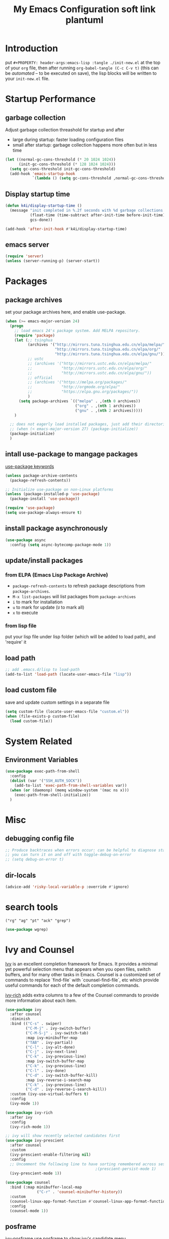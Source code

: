 #+TITLE: My Emacs Configuration
#+PROPERTY: header-args:emacs-lisp :tangle ./init.el
#+STARTUP: overview

* Introduction

  put ~#+PROPERTY: header-args:emacs-lisp :tangle ./init-new.el~ at the top of your ~org~ file, then after running ~org-babel-tangle (C-c C-v t)~ (this can be [[*Tangle Config Files][automated]] -- to be executed on save), the lisp blocks will be written to your ~init-new.el~ file.

* Startup Performance

** garbage collection

Adjust garbage collection threashold for startup and after
- large during startup: faster loading configuration files
- small after startup: garbage collection happens more often but in less time

#+begin_src emacs-lisp
  (let ((normal-gc-cons-threshold (* 20 1024 1024))
        (init-gc-cons-threshold (* 128 1024 1024)))
    (setq gc-cons-threshold init-gc-cons-threshold)
    (add-hook 'emacs-startup-hook
              `(lambda () (setq gc-cons-threshold ,normal-gc-cons-threshold))))
#+end_src

** Display startup time

#+begin_src emacs-lisp
  (defun k4i/display-startup-time ()
    (message "init completed in %.2f seconds with %d garbage collections."
             (float-time (time-subtract after-init-time before-init-time))
             gcs-done))

  (add-hook 'after-init-hook #'k4i/display-startup-time)
#+end_src

** emacs server

#+begin_src emacs-lisp
  (require 'server)
  (unless (server-running-p) (server-start))
#+end_src

* Packages

** package archives

set your package archives here, and enable use-package.

#+begin_src emacs-lisp
  (when (>= emacs-major-version 24)
    (progn
      ;; load emacs 24's package system. Add MELPA repository.
      (require 'package)
      (let (;; tsinghua
            (archives '("http://mirrors.tuna.tsinghua.edu.cn/elpa/melpa/"
                        "http://mirrors.tuna.tsinghua.edu.cn/elpa/org/"
                        "http://mirrors.tuna.tsinghua.edu.cn/elpa/gnu/"))
            ;; ustc
            ;; (archives '("http://mirrors.ustc.edu.cn/elpa/melpa/"
            ;;             "http://mirrors.ustc.edu.cn/elpa/org/"
            ;;             "http://mirrors.ustc.edu.cn/elpa/gnu/"))
            ;; official
            ;; (archives '("https://melpa.org/packages/"
            ;;             "http://orgmode.org/elpa/"
            ;;             "https://elpa.gnu.org/packages/"))
            )
        (setq package-archives `(("melpa" . ,(nth 0 archives))
                                 ("org" . ,(nth 1 archives))
                                 ("gnu" . ,(nth 2 archives)))))
      )

    ;; does not eagerly load installed packages, just add their directories to `load-path` and evaluate their `autoloads`
    ;; (when (< emacs-major-version 27) (package-initialize))
    (package-initialize)
    )
#+end_src

** intall use-package to mangage packages

[[https://jwiegley.github.io/use-package/keywords/][use-package keywords]]

#+begin_src emacs-lisp
  (unless package-archive-contents
    (package-refresh-contents))

  ;; Initialize use-package on non-Linux platforms
  (unless (package-installed-p 'use-package)
    (package-install 'use-package))

  (require 'use-package)
  (setq use-package-always-ensure t)
#+end_src

** install package asynchronously

#+begin_src emacs-lisp
  (use-package async
    :config (setq async-bytecomp-package-mode 1))
#+end_src

** update/install packages

*** from ELPA (Emacs Lisp Package Archive)

- =package-refresh-contents= to refresh package descriptions from =package-archives=.
- =M-x list-packages= will list packages from =package-archives=
- =i= to mark for installation
- =u= to mark for update (=U= to mark all)
- =x= to execute

*** from lisp file

put your lisp file under lisp folder (which will be added to load path), and 'require' it

** load path

#+begin_src emacs-lisp
  ;; add .emacs.d/lisp to load-path
  (add-to-list 'load-path (locate-user-emacs-file "lisp"))
#+end_src

** load custom file

save and update custom settings in a separate file

#+begin_src emacs-lisp
  (setq custom-file (locate-user-emacs-file "custom.el"))
  (when (file-exists-p custom-file)
    (load custom-file))
#+end_src

* System Related

** Environment Variables

#+begin_src emacs-lisp
  (use-package exec-path-from-shell
    :config
    (dolist (var '("SSH_AUTH_SOCK"))
      (add-to-list 'exec-path-from-shell-variables var))
    (when (or (daemonp) (memq window-system '(mac ns x)))
      (exec-path-from-shell-initialize))
    )
#+end_src

* Misc

** debugging config file

#+begin_src emacs-lisp
  ;; Produce backtraces when errors occur: can be helpful to diagnose startup issues
  ;; you can turn it on and off with toggle-debug-on-error
  ;; (setq debug-on-error t)
#+end_src

** dir-locals

#+begin_src emacs-lisp
  (advice-add 'risky-local-variable-p :override #'ignore)
#+end_src

* search tools

=("rg" "ag" "pt" "ack" "grep")=

#+begin_src emacs-lisp
  (use-package wgrep)
#+end_src

* Ivy and Counsel

[[https://oremacs.com/swiper/][Ivy]] is an excellent completion framework for Emacs.  It provides a minimal yet powerful selection menu that appears when you open files, switch buffers, and for many other tasks in Emacs.  Counsel is a customized set of commands to replace `find-file` with `counsel-find-file`, etc which provide useful commands for each of the default completion commands.

[[https://github.com/Yevgnen/ivy-rich][ivy-rich]] adds extra columns to a few of the Counsel commands to provide more information about each item.

#+begin_src emacs-lisp
  (use-package ivy
    :after counsel
    :diminish
    :bind (("C-s" . swiper)
           ("C-M-j" . ivy-switch-buffer)
           ("C-M-S-j" . ivy-switch-tab)
           :map ivy-minibuffer-map
           ("TAB" . ivy-partial)
           ("C-l" . ivy-alt-done)
           ("C-j" . ivy-next-line)
           ("C-k" . ivy-previous-line)
           :map ivy-switch-buffer-map
           ("C-k" . ivy-previous-line)
           ("C-l" . ivy-done)
           ("C-d" . ivy-switch-buffer-kill)
           :map ivy-reverse-i-search-map
           ("C-k" . ivy-previous-line)
           ("C-d" . ivy-reverse-i-search-kill))
    :custom (ivy-use-virtual-buffers t)
    :config
    (ivy-mode 1))

  (use-package ivy-rich
    :after ivy
    :config
    (ivy-rich-mode 1))

  ;; ivy will show recently selected candidates first
  (use-package ivy-prescient
    :after counsel
    :custom
    (ivy-prescient-enable-filtering nil)
    :config
    ;; Uncomment the following line to have sorting remembered across sessions!
                                          ;(prescient-persist-mode 1)
    (ivy-prescient-mode 1))

  (use-package counsel
    :bind (:map minibuffer-local-map
                ("C-r" . 'counsel-minibuffer-history))
    :custom
    (counsel-linux-app-format-function #'counsel-linux-app-format-function-name-only)
    :config
    (counsel-mode 1))
#+end_src

** posframe

ivy-posframe use posframe to show ivy's candidate menu

#+begin_src emacs-lisp
  (use-package ivy-posframe
    :demand t
    :after ivy
    :custom
    (ivy-posframe-display-functions-alist '(
                                            (swiper . ivy-display-function-fallback)
                                            (t . ivy-posframe-display-at-frame-center)
                                            ))
    :config
    (ivy-posframe-mode))
#+end_src

* UI

** Basic

#+BEGIN_SRC emacs-lisp
  ;; adjust font size for your system
  (defvar k4i/default-font-size 160)
  (defvar k4i/default-variable-font-size 160)

  (setq inhibit-startup-message t)

  (scroll-bar-mode -1) ; Disable visible scrollbar
  (tool-bar-mode -1) ; Disable the toolbar
  (tooltip-mode -1) ; Disable tooltips
  (set-fringe-mode 8) ; Give some breathing room
  (menu-bar-mode -1) ; Disable the menu bar
  ;; Set up the visible bell
  (setq visible-bell t)
  (set-frame-parameter (selected-frame) 'fullscreen 'maximized)
  (add-to-list 'default-frame-alist '(fullscreen . maximized))

  (setq display-line-numbers-type 'relative)
  (global-display-line-numbers-mode t)
  (column-number-mode) ; show column number
  ;; Disable line numbers for some modes
  (dolist (mode '(org-mode-hook
                  term-mode-hook
                  vterm-mode-hook
                  shell-mode-hook
                  eshell-mode-hook
                  treemacs-mode-hook))
      (add-hook mode (lambda () (display-line-numbers-mode 0))))
#+END_SRC

#+begin_src emacs-lisp
  (use-package autorevert
    :hook
    ;; reverts any buffer associated with a file when the file changes on disk
    (after-init-hook . global-auto-revert-mode)
    :custom
    (global-auto-revert-non-file-buffers t)
    (auto-revert-verbose t)
    :diminish)

  (setq initial-scratch-message
        ";; Hello Hackers! Welcom to emacs!\n\n(setq debug-on-error t)\n\n;; proxys\n(proxy-socks-toggle)\n(proxy-http-toggle)\n\n(package-refresh-contents)")

  ;; default values
  (setq-default
   help-window-select t
   show-trailing-whitespace t
   buffers-menu-max-size 60
   ;; searches are case insensitive
   case-fold-search t
   ;; toggle column number in the mode line
   column-number-mode t
   ediff-split-window-function 'split-window-horizontally
   ediff-window-setup-function 'ediff-setup-windows-plain
   ;; indent use tabs or spaces
   indent-tabs-mode nil
   create-lockfiles nil
   auto-save-default nil
   make-backup-files nil
   mouse-yank-at-point t
   save-interprogram-paste-before-kill t
   scroll-preserve-screen-position 'always
   set-mark-command-repeat-pop t
   tooltip-delay 1.0
   truncate-lines nil
   truncate-partial-width-windows nil)
#+end_src

** dashboard

#+begin_src emacs-lisp
  (use-package dashboard
    :after all-the-icons
    :config
    (dashboard-setup-startup-hook)
    (setq dashboard-center-content t)
    (setq dashboard-vertically-center-content t)
    (setq dashboard-navigation-cycle t)
    (setq dashboard-heading-shorcut-format " [%s]")
    (setq dashboard-icon-type 'all-the-icons)  ; use `all-the-icons' package
    ;(setq initial-buffer-choice (lambda () (get-buffer-create dashboard-buffer-name)))
    (setq initial-buffer-choice (lambda () (dashboard-refresh-buffer)))
    )
#+end_src

** Cursor

*** beacon

#+begin_src emacs-lisp
  (use-package beacon
    :custom
    (beacon-lighter "")
    (beacon-size 30)
    :config
    (beacon-mode 1))
#+end_src

*** cursor style

don't know how to set cursor as xcursor.

#+begin_src emacs-lisp
  ;; (setq x-pointer-shape x-pointer-top-left-arrow)
  (setq x-pointer-shape x-pointer-pencil)
  ;; (setq x-pointer-sizing 240)
  ;; (setq x-sensitive-text-pointer-shape x-pointer-X-cursor)
  ;; (set-mouse-color "green")
#+end_src

*** mouse avoidance

[[https://www.emacswiki.org/emacs/MouseAvoidance][MouseAvoidance]] moves your mouse pointer out of your way, or the mouse may hover on your code.

#+begin_src emacs-lisp
  (mouse-avoidance-mode 'banish)
#+end_src

** whitespaces

*** remove extra whitespace

#+begin_src emacs-lisp
  (defun k4i/show-trailing-whitespace ()
    "Enable display of trailing whitespace in this buffer."
    (setq-local show-trailing-whitespace t))

  (dolist (hook '(prog-mode-hook text-mode-hook conf-mode-hook))
    (add-hook hook 'k4i/show-trailing-whitespace))

  (add-hook 'before-save-hook
            'delete-trailing-whitespace)

  ;; M-SPC
  (global-set-key [remap just-one-space] 'cycle-spacing)
#+end_src

*** whitespace style

set whitespace display style with =whitespace= package

#+begin_src emacs-lisp
  (use-package whitespace
    :hook
    (prog-mode . whitespace-mode)
    :config
    (setq whitespace-style (quote (face spaces tabs newline space-mark tab-mark newline-mark)))
    (let ((foreground-color "gray80"))
      (set-face-attribute 'whitespace-space nil :background nil :foreground foreground-color)
      (set-face-attribute 'whitespace-tab nil :background nil :foreground foreground-color)
      (set-face-attribute 'whitespace-newline nil :background nil :foreground foreground-color)
      )
    (setq whitespace-display-mappings
          ;; all numbers are Unicode codepoint in decimal. try (insert-char 8617) to see it
          '((space-mark 32 [183] [46]) ; 32 SPACE, 183 MIDDLE DOT 「·」, 46 FULL STOP 「.」
            (newline-mark 10 [8617 10]) ; 10 LINE FEED↩
            (tab-mark 9 [9655 9] [92 9]) ; 9 TAB, 9655 WHITE RIGHT-POINTING TRIANGLE 「▷」
            ))
    )
#+end_src

*** smart indent

#+begin_src emacs-lisp
  (use-package electric
    :hook
    ;; smart indent based on the major mode
    (after-init-hook . electric-indent-mode))
#+end_src

** Font

*** text

   #+BEGIN_SRC emacs-lisp
     (set-face-attribute 'default nil :font "DejaVu Sans Mono" :height k4i/default-font-size)

     ;; set the fixed pitch face
     (set-face-attribute 'fixed-pitch nil :font "DejaVu Sans Mono" :height 1.0)

     ;; Set the variable pitch face
     (set-face-attribute 'variable-pitch nil :font "Cantarell" :height 1.0 :weight 'regular)
   #+END_SRC

*** icons

#+begin_src emacs-lisp
  (use-package all-the-icons)
#+end_src

*** emojis

** Parens

*** Colored parens

[[https://github.com/Fanael/rainbow-delimiters][rainbow-delimiters]] is useful in programming modes because it colorizes nested parentheses and brackets according to their nesting depth.  This makes it a lot easier to visually match parentheses in Emacs Lisp code without having to count them yourself.

#+begin_src emacs-lisp
  (use-package rainbow-delimiters
    :hook
    (prog-mode . rainbow-delimiters-mode))
#+end_src

show-paren-mode

#+begin_src emacs-lisp
  (add-hook 'after-init-hook 'show-paren-mode)
#+end_src

*** auto insert right paren

#+begin_src emacs-lisp
  (use-package elec-pair
    :hook
    (after-init . electric-pair-mode))
#+end_src

** colored hex

#+begin_src emacs-lisp
  (use-package rainbow-mode
    :hook
    (css-mode . rainbow-mode)
    :delight)
#+end_src

** Theme

*** doom themes

run =M-x counsel-load-theme= to choose between them easily.

#+begin_src emacs-lisp
  (use-package doom-themes
    :config
    (load-theme 'doom-gruvbox-light t)
    (doom-themes-visual-bell-config)
    (doom-themes-org-config))
#+end_src

*** Better Mode line

check out the [[https://github.com/seagle0128/doom-modeline#customize][configuration options]] for more things you can enable or disable.

*NOTE:* The first time you load your configuration on a new machine, you'll need to run =M-x all-the-icons-install-fonts= so that mode line icons display correctly.

#+begin_src emacs-lisp
  (use-package doom-modeline
    :custom
    (doom-modeline-height 15)
    :hook
    (after-init . doom-modeline-mode))
#+end_src

** Command Log Mode

[[https://github.com/lewang/command-log-mode][command-log-mode]] is useful for displaying a panel showing each key binding you use in a panel on the right side of the frame.  Great for live streams and screencasts!

#+begin_src emacs-lisp
  (use-package command-log-mode
    :commands command-log-mode)
#+end_src

* Input Method

#+begin_src emacs-lisp
  (use-package pyim-basedict)

  (use-package pyim
    :after pyim-basedict
    :custom
    (pyim-page-length 9)
    :config
    (pyim-basedict-enable)
    (setq default-input-method "pyim")
    ;; use v to toggle previous punctuation
    (setq-default pyim-punctuation-translate-p '(no yes auto)))
#+end_src

* Spell Check

Flyspell enables on-the-fly spell checking in Emacs by the means of a minor mode.

install hunspell, aspell or ispell.

personal dictionary stored at =~/.hunspell_en_US=.

#+begin_src shell
  sudo pacman -Sy hunspell hunspell-en_us
#+end_src

#+begin_src emacs-lisp
  (defun k4i/save-word-to-dict ()
    (interactive)
    (let ((current-location (point))
          (word (flyspell-get-word)))
      (when (and (consp word) (yes-or-no-p (format "save word %S?" (car word))))
        (flyspell-do-correct 'save nil (car word) current-location (cadr word) (caddr word) current-location)
        (message "saved %S to dict" (car word))
        )
      )
    )

  (defun flyspell-on-for-buffer-type ()
    "Enable Flyspell appropriately for the major mode of the current buffer.  Uses `flyspell-prog-mode' for modes derived from `prog-mode', so only strings and comments get checked.  All other buffers get `flyspell-mode' to check all text.  If flyspell is already enabled, does nothing."
    (interactive)
    (if (not (symbol-value flyspell-mode)) ; if not already on
        (progn
          (if (derived-mode-p 'prog-mode)
              (progn
                (message "Flyspell on (code)")
                (flyspell-prog-mode))
            ;; else
            (progn
              (message "Flyspell on (text)")
              (flyspell-mode 1)))
          ;; I tried putting (flyspell-buffer) here but it didn't seem to work
          )))

  (defun flyspell-toggle ()
    "Turn Flyspell on if it is off, or off if it is on.  When turning on, it uses `flyspell-on-for-buffer-type' so code-vs-text is handled appropriately."
    (interactive)
    (if (symbol-value flyspell-mode)
        (progn ; flyspell is on, turn it off
          (message "Flyspell off")
          (flyspell-mode -1))
      ;; else - flyspell is off, turn it on
      (flyspell-on-for-buffer-type)))

  (use-package flyspell
    :custom
    (flyspell-issue-message-flag nil)
    :bind
    ("C-M-S-i" . k4i/save-word-to-dict)
    :hook
    ((find-file . flyspell-on-for-buffer-type)
    (after-change-major-mode . flyspell-on-for-buffer-type)))
#+end_src

* Keep Folders Clean

We use the [[https://github.com/emacscollective/no-littering/blob/master/no-littering.el][no-littering]] package to keep folders where we edit files and the Emacs configuration folder clean!  It knows about a wide variety of variables for built in Emacs features as well as those from community packages so it can be much easier than finding and setting these variables yourself.

#+begin_src emacs-lisp
  ;; NOTE: If you want to move everything out of the ~/.emacs.d folder
  ;; reliably, set `user-emacs-directory` before loading no-littering!
  ;(setq user-emacs-directory "~/.cache/emacs")

  (use-package no-littering)

  ;; no-littering doesn't set this by default so we must place
  ;; auto save files in the same path as it uses for sessions
  (setq auto-save-file-name-transforms
        `((".*" ,(no-littering-expand-var-file-name "auto-save/") t)))
#+end_src

* Keybinding

** define-key & global-set-key

#+begin_src emacs-lisp
  (global-set-key (kbd "C-x C-b") 'ibuffer)
#+end_src

** evil mode
This configuration uses [[https://evil.readthedocs.io/en/latest/index.html][evil-mode]] for a Vi-like modal editing experience.  [[https://github.com/noctuid/general.el][general.el]] is used for easy keybinding configuration that integrates well with which-key.  [[https://github.com/emacs-evil/evil-collection][evil-collection]] is used to automatically configure various Emacs modes with Vi-like keybindings for evil-mode.

#+begin_src emacs-lisp
  ;; Make ESC quit prompts
  (global-set-key (kbd "<escape>") 'keyboard-escape-quit)

  (use-package undo-fu)
  (use-package evil
    :init
    ;; set these variables before evil-mode is loaded
    (setq evil-want-integration t)
    (setq evil-want-keybinding nil)
    (setq evil-want-C-u-scroll t)
    (setq evil-want-C-u-delete t)
    (setq evil-want-C-i-jump t)
    (setq evil-undo-system 'undo-fu)
    :config
    (evil-mode 1)
    (define-key evil-insert-state-map (kbd "C-g") 'evil-normal-state)
    (define-key evil-insert-state-map (kbd "C-h") 'evil-delete-backward-char-and-join)

    ;; Use visual line motions even outside of visual-line-mode buffers
    (evil-global-set-key 'motion "j" 'evil-next-visual-line)
    (evil-global-set-key 'motion "k" 'evil-previous-visual-line)

    (evil-set-initial-state 'messages-buffer-mode 'normal)
    (evil-set-initial-state 'dashboard-mode 'normal))

  (use-package evil-collection
    :after evil
    :config
    (evil-collection-init))
#+end_src

** general

*** leader

#+begin_src emacs-lisp
  (use-package general
    :after evil
    :config
    (general-create-definer my-space-leader
      :keymaps '(normal visual)
      :prefix "SPC")

    (my-space-leader
      "d" '((lambda () (interactive) (dired default-directory)) :which-key "dired default dir")
      "f"  '(:ignore t :which-key "file")
      "fb"  '((lambda () (interactive) (find-file (expand-file-name "~/git-repo/blog/blog-src/content-org/all-posts.en.org"))) :which-key "blogs")
      "fd" '(:ignore t :which-key "dotfiles")
      "fde" '((lambda () (interactive) (find-file (expand-file-name "~/.dotfiles/.emacs.d/README.org"))) :which-key "emacs")
      "fdw" '((lambda () (interactive) (find-file (expand-file-name "~/.dotfiles/.config/i3/config"))) :which-key "window manager")
      "k" 'kill-this-buffer
      "o"  '(:ignore t :which-key "org")
      "oa" 'org-agenda
      "oc" 'org-capture
      "r" 'resize-window
      "t"  '(:ignore t :which-key "toggles")
      "tt" '(counsel-load-theme :which-key "choose theme")
      "tf" 'treemacs
      "ts" 'flyspell-toggle
      "'" 'vterm-toggle-cd
      "=" 'format-all-buffer)

    (general-create-definer my-comma-leader
      :keymaps '(normal visual)
      :prefix ",")

    (my-comma-leader
      "k"  'kill-this-buffer))
#+end_src

*** major leader

use =,= as major mode leader key

** Which Key

[[https://github.com/justbur/emacs-which-key][which-key]] is a useful UI panel that appears when you start pressing any key binding in Emacs to offer you all possible completions for the prefix.  For example, if you press =C-c= (hold control and press the letter =c=), a panel will appear at the bottom of the frame displaying all of the bindings under that prefix and which command they run.  This is very useful for learning the possible key bindings in the mode of your current buffer.

#+begin_src emacs-lisp
  (use-package which-key
    :init
    (which-key-mode)
    :diminish which-key-mode
    :custom
    (which-key-idle-delay 0.3)
    :diminish which-key-mode)
#+end_src

** Helpful Help Commands

[[https://github.com/Wilfred/helpful][Helpful]] adds a lot of very helpful (get it?) information to Emacs' =describe-= command buffers.  For example, if you use =describe-function=, you will not only get the documentation about the function, you will also see the source code of the function and where it gets used in other places in the Emacs configuration.  It is very useful for figuring out how things work in Emacs.

#+begin_src emacs-lisp
  (use-package helpful
    :commands (helpful-callable helpful-variable helpful-command helpful-key)
    :custom
    (counsel-describe-function-function #'helpful-callable)
    (counsel-describe-variable-function #'helpful-variable)
    :bind
    ([remap describe-function] . counsel-describe-function)
    ([remap describe-command] . helpful-command)
    ([remap describe-variable] . counsel-describe-variable)
    ([remap describe-key] . helpful-key)
    :config
    ;; (add-to-list 'display-buffer-alist
    ;;              `("\\*help"
    ;;                (display-buffer-reuse-window display-buffer-in-side-window)
    ;;                (reusable-frames . visible)
    ;;                (side . right)
    ;;                (window-width . 0.3)
                   ;; ))
    )
#+end_src

** window

this is from [[https://www.emacswiki.org/emacs/WindowResize][emacswiki: WindowResize]]

#+begin_src emacs-lisp
  (defvar enlarge-window-height-char ?k)
  (defvar shrink-window-height-char ?j)
  (defvar enlarge-window-width-char ?l)
  (defvar shrink-window-width-char ?h)
  (defun resize-window (&optional arg)
     "Interactively resize the selected window.
  Repeatedly prompt whether to enlarge or shrink the window until the
  response is neither `enlarge-window-char' or `shrink-window-char'.
  When called with a prefix arg, resize the window by ARG lines."
     (interactive "p")
     ;; by default arg is 1, too slow to resize
     (setq arg 3)
     (let ((prompt (format "Enlarge/Shrink window (%c/%c/%c/%c)? "
                           enlarge-window-height-char shrink-window-height-char
                           enlarge-window-width-char shrink-window-width-char))
          response)
       (while (progn
               (setq response (read-event prompt))
               (cond ((equal response enlarge-window-height-char)
                      (enlarge-window arg)
                      t)
                     ((equal response shrink-window-height-char)
                      (enlarge-window (- arg))
                      t)
                     ((equal response enlarge-window-width-char)
                      (enlarge-window-horizontally arg)
                      t)
                     ((equal response shrink-window-width-char)
                      (enlarge-window-horizontally (- arg))
                      t)
                     (t nil))))
       (push response unread-command-events)))
#+end_src

* Tabs

** centaur-tabs

#+begin_src emacs-lisp
  (use-package centaur-tabs
    :hook emacs-startup
    :custom
    (centaur-tabs-background-color "#f2e5bc")
    (centaur-tabs-style "chamfer")
    (centaur-tabs-height 32)
    (centaur-tabs-height 32)
    (centaur-tabs-set-icons t)
    (centaur-tabs-set-modified-marker t)
    (centaur-tabs-show-navigation-buttons t)
    ;; (centaur-tabs-set-bar 'under)
    (x-underline-at-descent-line t)
    :config
    (centaur-tabs-headline-match)
    ;; (setq centaur-tabs-gray-out-icons 'buffer)
    ;; (centaur-tabs-enable-buffer-reordering)
    ;; (setq centaur-tabs-adjust-buffer-order t)
    (setq uniquify-separator "/")
    (setq uniquify-buffer-name-style 'forward)
    (defun centaur-tabs-buffer-groups ()
      "`centaur-tabs-buffer-groups' control buffers' group rules.

   Group centaur-tabs with mode if buffer is derived from `eshell-mode' `emacs-lisp-mode' `dired-mode' `org-mode' `magit-mode'.
   All buffer name start with * will group to \"Emacs\".
   Other buffer group by `centaur-tabs-get-group-name' with project name."
      (list
       (cond
        ;; ((not (eq (file-remote-p (buffer-file-name)) nil))
        ;; "Remote")
        ((derived-mode-p 'eshell-mode 'term-mode 'shell-mode 'vterm-mode)
       "Term")
        ((or (string-equal "*" (substring (buffer-name) 0 1))
             (memq major-mode '(magit-process-mode
                                magit-status-mode
                                magit-diff-mode
                                magit-log-mode
                                magit-file-mode
                                magit-blob-mode
                                magit-blame-mode
                                )))
         "Emacs")
        ((derived-mode-p 'prog-mode)
         "Editing")
        ((derived-mode-p 'dired-mode)
         "Dired")
        ((memq major-mode '(helpful-mode
                            help-mode))
         "Help")
        ((memq major-mode '(org-mode
                              org-agenda-clockreport-mode
                              org-src-mode
                              org-agenda-mode
                              org-beamer-mode
                              org-indent-mode
                              org-bullets-mode
                              org-cdlatex-mode
                              org-agenda-log-mode
                              diary-mode))
           "OrgMode")
        (t
         (centaur-tabs-get-group-name (current-buffer))))))
    :hook
    (dashboard-mode . centaur-tabs-local-mode)
    (term-mode . centaur-tabs-local-mode)
    (calendar-mode . centaur-tabs-local-mode)
    (org-agenda-mode . centaur-tabs-local-mode)
    (helpful-mode . centaur-tabs-local-mode)
    :bind
    ("C-<prior>" . centaur-tabs-backward)
    ("C-<next>" . centaur-tabs-forward)
    ("C-c t s" . centaur-tabs-counsel-switch-group)
    ("C-c t p" . centaur-tabs-group-by-projectile-project)
    ("C-c t g" . centaur-tabs-group-buffer-groups)
    (:map evil-normal-state-map
          ("g t" . centaur-tabs-forward)
          ("g T" . centaur-tabs-backward)))
#+end_src

** use ivy to switch tabs

#+begin_src emacs-lisp
  (defun ivy-switch-tab ()
    (interactive)
    (let ((buffer (ivy-read "Switch to tab: "
                            (mapcar
                             (lambda (b)
                               (buffer-name (car b)))
                             (centaur-tabs-tabs (centaur-tabs-current-tabset))
                             ;; centaur-tabs--buffers
                             ))))
      (switch-to-buffer buffer)))
#+end_src

* Windows

** buffer positioning

#+begin_src emacs-lisp
  (defvar k4i/align-right-modes '(inferior-python-mode
                                  slime-repl-mode
                                  compilation-mode
                                  helpful-mode
                                  comint-mode
                                  org-roam-mode))

  (defun update-current-window-parameter ()
    "update window parameter of selected-window"
    (interactive)
    (set-window-parameter nil
                          (intern (read-from-minibuffer "parameter: "))
                          (read-from-minibuffer "value: ")))
  ;; side-window
  (add-to-list 'display-buffer-alist
               `(,(lambda (buf act)
                    (member (with-current-buffer buf major-mode) k4i/align-right-modes))
                 (display-buffer--maybe-same-window
                  display-buffer-reuse-window
                  display-buffer-reuse-mode-window
                  display-buffer-in-side-window)
                 (side . right)
                 (mode . ,k4i/align-right-modes)
                 (window-width . 0.3)
                 (quit-restore ('window 'window nil nil))))


  ;; input buffer
  (add-to-list 'display-buffer-alist
               `(,(lambda (buf act)
                    (when-let ((filename (with-current-buffer buf buffer-file-name)))
                      (string-equal "in.txt" (file-name-nondirectory filename))))
                 (,(lambda (buf act)
                     (when-let ((window (window-with-parameter 'for-input-window)))
                       (set-window-buffer window buf)
                       window)))
                 (quit-restore ('window 'window nil nil))))

  ;; output buffer
  (add-to-list 'display-buffer-alist
               `(,(lambda (buf act)
                    (when-let ((filename (with-current-buffer buf buffer-file-name)))
                      (string-equal "out.txt" (file-name-nondirectory filename))))
                 (,(lambda (buf act)
                     (when-let ((window (window-with-parameter 'for-output-window)))
                       (with-current-buffer buf (auto-revert-mode))
                       (set-window-buffer window buf)
                       window)))
                 (quit-restore ('window 'window nil nil))))
#+end_src

** eyebrowse: workspace management

#+begin_src emacs-lisp
  (use-package eyebrowse
    :ensure t
    :config
    (eyebrowse-mode t))
#+end_src

** burly: persistent workspace

#+begin_src emacs-lisp
  (use-package burly
    :config
    (push (cons 'for-input-window 'writable) burly-window-persistent-parameters)
    (push (cons 'for-output-window 'writable) burly-window-persistent-parameters)
    )
#+end_src

* Snippets/yasnippet

#+begin_src emacs-lisp
  (use-package yasnippet
    :hook ((prog-mode conf-mode text-mode snippet-mode) . yas-minor-mode)
    :config
    (yas-reload-all))

  (use-package yasnippet-snippets
    :after (yasnippet))

  ;; (advice-add 'company-complete-common :before (lambda ()
  ;;                                 (setq my-company-point (point))))
  ;; (advice-add 'company-complete-common :after (lambda ()
  ;;                                 (when (equal my-company-point (point)) (yas-expand))))
#+end_src

* Org Mode

** Basic Config

*** Better Font Faces

The =k4i/org-font-setup= function configures various text faces to tweak the sizes of headings and use variable width fonts in most cases so that it looks more like we're editing a document in =org-mode=.  We switch back to fixed width (monospace) fonts for code blocks and tables so that they display correctly.

#+begin_src emacs-lisp
  (defun k4i/org-font-setup ()
    ;; Set faces for heading levels
    (dolist (face '((org-level-1 . 1.2)
                    (org-level-2 . 1.1)
                    (org-level-3 . 1.05)
                    (org-level-4 . 1.0)
                    (org-level-5 . 1.1)
                    (org-level-6 . 1.1)
                    (org-level-7 . 1.1)
                    (org-level-8 . 1.1)))
      (set-face-attribute (car face) nil :font "DejaVu Sans Mono" :weight 'bold :height (cdr face)))

    ;; Ensure that anything that should be fixed-pitch in Org files appears that way
    (set-face-attribute 'org-block nil    :foreground nil :inherit 'fixed-pitch)
    (set-face-attribute 'org-table nil    :inherit 'fixed-pitch)
    (set-face-attribute 'org-formula nil  :inherit 'fixed-pitch)
    (set-face-attribute 'org-code nil     :inherit '(shadow fixed-pitch))
    (set-face-attribute 'org-table nil    :inherit '(shadow fixed-pitch))
    (set-face-attribute 'org-verbatim nil :inherit '(shadow fixed-pitch))
    (set-face-attribute 'org-special-keyword nil :inherit '(font-lock-comment-face fixed-pitch))
    (set-face-attribute 'org-meta-line nil :inherit '(font-lock-comment-face fixed-pitch))
    (set-face-attribute 'org-checkbox nil  :inherit 'fixed-pitch)
    ;; (set-face-attribute 'line-number nil :inherit 'fixed-pitch)
    ;; (set-face-attribute 'line-number-current-line nil :inherit 'fixed-pitch)
    )
#+end_src

*** Org Mode

#+begin_src emacs-lisp
  (defun toggle-func-of-hook (hook func)
    "add or remove func from hook"
    (if (member #'org-export-to-pdf-on-save (symbol-value hook))
        (progn
          (remove-hook hook func)
          (message "func %s disabled in hook %s" (symbol-name func) (symbol-name hook))
          )
      (progn
        (add-hook hook func)
        (message "func %s enabled in hook %s" (symbol-name func) (symbol-name hook))
        )
      )
    )

  (defun toggle-org-export-to-pdf-on-save ()
    "Export current Org file to PDF."
    (interactive)
    (defun org-export-to-pdf-on-save ()
      (when (eq major-mode 'org-mode)
        (let* ((org-file (buffer-file-name))
               (pdf-file (concat (file-name-sans-extension org-file) ".pdf")))
          (message "start exporting to pdf")
          (org-latex-export-to-pdf t nil nil nil)
          )
        )
      )
    (toggle-func-of-hook 'after-save-hook 'org-export-to-pdf-on-save)
    )
#+end_src

#+begin_src emacs-lisp
  (defun k4i/org-mode-setup ()
    (org-indent-mode)
    (variable-pitch-mode 1)
    (visual-line-mode 1)
    (setq-local electric-pair-inhibit-predicate `(lambda (c) (if (char-equal c ?<) t (,electric-pair-inhibit-predicate c)))))

  (use-package org
    :pin org
    :commands (org-capture org-agenda)
    :hook (org-mode . k4i/org-mode-setup)
    :custom
    (org-pretty-entities t)
    (org-image-actual-width 900
                            ;; (/ (nth 3 (assq 'geometry (frame-monitor-attributes))) 3)
                            )
    (org-startup-folded t)
    (org-directory (expand-file-name "Org" (getenv "HOME")))
    ;; (org-ellipsis " ▾")
    (org-ellipsis "⇙")
    (org-agenda-start-with-log-mode t)
    ;; (org-hide-emphasis-markers t)
    (org-log-done 'time)
    (org-log-into-drawer t)
    ;; org-directory/GTD
    (org-agenda-files (list (expand-file-name "GTD" org-directory)))
    ;; tags: C-c C-q
    (org-tag-alist
     '((:startgroup)
       ("@notes" . ?n)
       ("@workspace_setup" . ?w)
       ("@Data_Structure_and_Algorithm" . ?d)
       (:endgroup)
       ("idea" . ?i)))
    :config
    ;; latex preview with =C-c C-x C-l=, increase font size.
    (setq org-format-latex-options (plist-put org-format-latex-options :scale 2.0))
    (font-lock-add-keywords 'org-mode
                            '(("^ *\\([-]\\) "
                               (0 (prog1 () (compose-region (match-beginning 1) (match-end 1) "•"))))))

    ;; https://stackoverflow.com/questions/1218238/how-to-make-part-of-a-word-bold-in-org-mode
    ;; (setcar org-emphasis-regexp-components " \t('\"{[:alpha:]")
    ;; (setcar (nthcdr 1 org-emphasis-regexp-components) "[:alpha:]- \t.,:!?;'\")}\\")
    ;; (org-set-emph-re 'org-emphasis-regexp-components org-emphasis-regexp-components)

    ;; ;;
    (setq org-todo-keywords
          '((sequence "TODO(t)" "NEXT(n)" "|" "DONE(d!)" "CANCELED(c)")
            (sequence "BACKLOG(b)" "PLAN(p)" "READY(r)" "ACTIVE(a)" "REVIEW(v)" "WAIT(w@/!)" "HOLD(h)" "|" "COMPLETED(c)" "CANC(k@)")))

    (setq org-refile-targets
          '(("Archive.org" :maxlevel . 1)
            ("Tasks.org" :maxlevel . 1)))

    ;; Save Org buffers after refiling!
    (advice-add 'org-refile :after 'org-save-all-org-buffers)
    (k4i/org-font-setup))
#+end_src

*** Nicer Heading Bullets

[[https://github.com/sabof/org-bullets][org-bullets]] replaces the heading stars in =org-mode= buffers with nicer looking characters that you can control.  Another option for this is [[https://github.com/integral-dw/org-superstar-mode][org-superstar-mode]] which we may cover in a later video.

#+begin_src emacs-lisp
  (use-package org-bullets
    :hook (org-mode . org-bullets-mode)
    :custom
    (org-bullets-bullet-list '("◉" "○" "●" "○" "●" "○" "●")))
#+end_src

*** center org buffer

#+begin_src emacs-lisp
  (defun k4i/org-mode-visual-fill ()
    (setq visual-fill-column-width 100
          visual-fill-column-center-text t)
    (visual-fill-column-mode 1))

  (use-package visual-fill-column
    :hook (org-mode . k4i/org-mode-visual-fill)
    :config
    (advice-add 'text-scale-adjust :after #'visual-fill-column-adjust))
#+end_src

*** key bindings

#+begin_src emacs-lisp
  (general-evil-define-key '(normal visual insert) org-mode-map
    "M-h" 'org-metaleft
    "M-H" 'org-shiftmetaleft
    "M-l" 'org-metaright
    "M-L" 'org-shiftmetaright
    "M-j" 'org-metadown
    "M-J" 'org-shiftmetadown
    "M-k" 'org-metaup
    "M-K" 'org-shiftmetaup)
#+end_src

*** COMMENT image preview

#+begin_src emacs-lisp
  (setq org-image-actual-width nil)
#+end_src

** Org Agenda

*** custom commands

#+begin_src emacs-lisp
  ;; Configure custom agenda views
  (with-eval-after-load 'org-agenda
    (setq org-agenda-custom-commands
          '(("d" "Dashboard"
             ((agenda "" ((org-deadline-warning-days 14)))
              (todo "NEXT"
                    ((org-agenda-overriding-header "Next Tasks")))
              (tags-todo "agenda/ACTIVE" ((org-agenda-overriding-header "Active Projects")))))

            ("n" "Next Tasks"
             ((todo "NEXT"
                    ((org-agenda-overriding-header "Next Tasks")))))

            ("w" "Workflow Status"
             ((todo "WAIT"
                    ((org-agenda-overriding-header "Waiting on External")
                     (org-agenda-files org-agenda-files)))
              (todo "REVIEW"
                    ((org-agenda-overriding-header "In Review")
                     (org-agenda-files org-agenda-files)))
              (todo "PLAN"
                    ((org-agenda-overriding-header "In Planning")
                     (org-agenda-todo-list-sublevels nil)
                     (org-agenda-files org-agenda-files)))
              (todo "BACKLOG"
                    ((org-agenda-overriding-header "Project Backlog")
                     (org-agenda-todo-list-sublevels nil)
                     (org-agenda-files org-agenda-files)))
              (todo "READY"
                    ((org-agenda-overriding-header "Ready for Work")
                     (org-agenda-files org-agenda-files)))
              (todo "ACTIVE"
                    ((org-agenda-overriding-header "Active Projects")
                     (org-agenda-files org-agenda-files)))
              (todo "COMPLETED"
                    ((org-agenda-overriding-header "Completed Projects")
                     (org-agenda-files org-agenda-files)))
              (todo "CANC"
                    ((org-agenda-overriding-header "Cancelled Projects")
                     (org-agenda-files org-agenda-files))))))))
#+end_src

*** Org Habit

#+begin_src emacs-lisp
  (with-eval-after-load 'org
    (require 'org-habit)
    (add-to-list 'org-modules 'org-habit)
    (setq org-habit-graph-column 60))
#+end_src

** Drag and Drop using org-download

[[https://github.com/abo-abo/org-download][org-download]] facilitates quickly inserting images into your org buffer.

You can insert images by pasting from your clipboard with =org-download-clipboard=, or by dragging and dropping an image file.
(To enable drag and drop files in ranger, refer to: [[https://github.com/ranger/ranger/wiki/Drag-and-Drop][ranger wiki: drag and drop)]]

You can delete an image by calling =org-download-delete=


#+begin_src emacs-lisp
  (use-package org-download
    :after org
    :hook ((org-mode dired-mode) . org-download-enable)
    :custom
    (org-download-image-dir "images")
    (org-dwnload-method 'directory)
    (org-download-heading-lvl nil)
    ;; (org-download-timestamp "%Y%m%d-%H%M%S_")
    (org-download-timestamp "")
    :bind
    ("C-M-y" .
     (lambda (&optional noask)
       (interactive "P")
       (let ((file
              (if (not noask)
                  (read-string (format "Filename [%s]: " org-download-screenshot-basename)
                               nil nil org-download-screenshot-basename)
                nil)))
         (org-download-clipboard file))))
    :config
    (setq org-download-annotate-function #'(lambda (_link) ""))
    ;; second half of image directory from org header when org-download-heading is not nil
    (advice-add 'org-download--dir-2 :filter-return #'(lambda (dirname)
                                                        (when dirname (org-hugo-slug dirname)))))
#+end_src

** Drawing / Diagram

*** plantuml

[[https://github.com/skuro/plantuml-mode][plantuml-mode]] is a major mode for editing PlantUML sources in Emacs.

download [[https://plantuml.com/download][plantuml.jar]] and put it somewhere, set the =org-plantuml-jar-path=. (you can also download with =M-x plantuml-download-jar<RET>=)


#+title: soft link plantuml
[[file:images/plantuml-jar.png]]

also need to add plantuml to [[id:de881600-38bc-46ff-bda6-d9726342035d][org-babel]].

#+begin_src emacs-lisp
  (use-package plantuml-mode
    ;; :mode "\\.plu\\'"
    :init
    :custom
    (org-plantuml-jar-path (expand-file-name "~/app/plantuml/plantuml.jar"))
    (plantuml-jar-path (expand-file-name "~/app/plantuml/plantuml.jar"))
    ;; jar, executable, server (experimental)
    (plantuml-default-exec-mode 'jar)
    :config
    ;; https://plantuml.com/en/smetana02
    ;; use smetana insteand of graphviz
    (append plantuml-jar-args '("-Playout=smetana"))
    ;; (add-to-list 'org-src-lang-modes '("plantuml" . plantuml))
    )
#+end_src

export to txt diagram example

#+begin_src plantuml :results verbatim
  Alice -> Bob: Hello From Alice
  Bob -> Alice: Hello back
#+end_src

#+RESULTS:
#+begin_example
     ,-----.            ,---.
     |Alice|            |Bob|
     `--+--'            `-+-'
        |Hello From Alice |
        |---------------->|
        |                 |
        |   Hello back    |
        |<----------------|
     ,--+--.            ,-+-.
     |Alice|            |Bob|
     `-----'            `---'
#+end_example

export to svg file example

#+begin_src plantuml :file "./images/plantulm-example.svg"
  Alice -> Bob: Hello From Alice
  Bob -> Alice: Hello back
#+end_src

#+RESULTS:
[[file:./images/plantulm-example.svg]]

** Org Export

*** revealjs

[[https://github.com/yjwen/org-reveal][github: org-reveal]]

#+begin_src emacs-lisp
  (use-package ox-reveal
    :after ox
    :custom
    ;; or use a online revealjs
    ;; #+REVEAL_ROOT: https://cdn.jsdelivr.net/npm/reveal.js
    (org-reveal-root (concat "file://" (expand-file-name "~/app/revealjs/reveal.js-master/"))))
#+end_src

*** markdown/hugo

#+begin_src emacs-lisp
  (use-package ox-hugo
    :after ox)
#+end_src

*** latex/pdf

need to install some dependencies:

AucTeX, CDLaTeX and YaSnippet

#+begin_src shell
  pip install pygments
#+end_src

#+begin_src emacs-lisp
  (with-eval-after-load 'ox-latex
    ;; http://orgmode.org/worg/org-faq.html#using-xelatex-for-pdf-export
    ;; latexmk runs pdflatex/xelatex (whatever is specified) multiple times
    ;; automatically to resolve the cross-references.
    (setq org-latex-pdf-process '("latexmk -xelatex -quiet -shell-escape -f %f"))
    (setq org-latex-toc-command "\\tableofcontents \\clearpage")
    (require 'ox-beamer)
    ;; (setq org-latex-pdf-process '("pdflatex -shell-escape -interaction nonstopmode -output-directory %o %f"))
    (add-to-list 'org-latex-classes
                 '("elegantpaper"
                   "\\documentclass[lang=en]{elegantpaper}
                   [NO-DEFAULT-PACKAGES]
                   [PACKAGES]
                   [EXTRA]"
                   ("\\section{%s}" . "\\section*{%s}")
                   ("\\subsection{%s}" . "\\subsection*{%s}")
                   ("\\subsubsection{%s}" . "\\subsubsection*{%s}")
                   ("\\paragraph{%s}" . "\\paragraph*{%s}")
                   ("\\subparagraph{%s}" . "\\subparagraph*{%s}")))
    (add-to-list 'org-latex-classes
                 '("beamer"
                   "\\documentclass[presentation]{beamer}
                   [NO-DEFAULT-PACKAGES]
                   [PACKAGES]
                   [EXTRA]"
                   ("\\section{%s}" . "\\section*{%s}")
                   ("\\subsection{%s}" . "\\subsection*{%s}")
                   ("\\subsubsection{%s}" . "\\subsubsection*{%s}")))
    (setq org-latex-listings 'minted)
    (setq org-latex-minted-options
          '(("frame" "none")
            ("linenos" "false")
            ("breaklines" "true")
            ("bgcolor" "lightgray")))
    (add-to-list 'org-latex-packages-alist '("" "minted"))
    (add-to-list 'org-latex-packages-alist '("" "svg"))
    )
#+end_src

*** bib

https://fortune-teller-amy-88756.netlify.app/knusper

#+begin_src emacs-lisp
  (use-package ebib
    :ensure t
    :config
    (setq ebib-index-columns
          (quote
           (("timestamp" 12 t)
            ("Entry Key" 20 t)
            ("Author/Editor" 40 nil)
            ("Year" 6 t)
            ("Title" 50 t))))
    (setq ebib-index-default-sort (quote ("timestamp" . descend)))
    (setq ebib-index-default-sort (quote ("timestamp" . descend)))
    (setq ebib-preload-bib-files (quote ("~/science_works/bibliography.bib")))
    (setq ebib-timestamp-format "%Y.%m.%d")
    (setq ebib-use-timestamp t))
#+end_src

** Org Babel

*** Configure Babel Languages

To execute or export code in =org-mode= code blocks, you'll need to set up =org-babel-load-languages= for each language you'd like to use.  [[https://orgmode.org/worg/org-contrib/babel/languages/index.html][This page]] documents all of the languages that you can use with =org-babel=.

#+begin_src emacs-lisp
  ;; no need confirmation before evalution
  (defun k4i/org-confirm-babel-evaluate (lang body)
    (not (member lang '("dot" "plantuml" "python" "shell" "emacs-lisp"))))

  (with-eval-after-load 'org
    (org-babel-do-load-languages
     'org-babel-load-languages
     '(
       (emacs-lisp . t)
       (dot . t)
       (python . t)
       (plantuml . t)
       (shell . t)
       ))
    (setq org-confirm-babel-evaluate #'k4i/org-confirm-babel-evaluate)
    (push '("conf-unix" . conf-unix) org-src-lang-modes))
#+end_src

*** Tangle Config Files

This snippet adds a hook to =org-mode= buffers so that =k4i/org-babel-tangle-config= gets executed each time such a buffer gets saved.  This function checks to see if the file being saved is inside =user-emacs-directory=, and if so, automatically exports the configuration here to the associated output files.

The line =#+PROPERTY: header-args:emacs-lisp :tangle ./init.el= at the beginning of this document tells that emacs-lisp blocks will be tangled to =./init.el=.

#+begin_src emacs-lisp
  ;; Automatically tangle our org config file in the emacs directory when we save it
  (defun k4i/org-babel-tangle-config ()
    "tangle any org-mode file inside user-emacs-directory"
    (when (string-equal (file-name-directory (buffer-file-name))

                        (let (
                              ;; (emacs-config-dir user-emacs-directory)
                              (emacs-config-dir "~/.dotfiles/.emacs.d/")
                              )
                          (expand-file-name emacs-config-dir))
                        )
      ;; Dynamic scoping to the rescue
      (let ((org-confirm-babel-evaluate nil))
        (org-babel-tangle))))

  (add-hook 'org-mode-hook (lambda () (add-hook 'after-save-hook #'k4i/org-babel-tangle-config)))
#+end_src

** Capture Templates

*** task

#+begin_src emacs-lisp
  (with-eval-after-load 'org-capture
    (add-to-list 'org-capture-templates
                 '("t" "Task"  entry
                   (file "GTD/Tasks.org")
                   "* TODO %?\nDEADLINE: %(format-time-string \"%<<%Y-%m-%d %a>>\")\n"
                   :unnarrowed t)))
#+end_src

*** Contact

#+begin_src emacs-lisp
  (with-eval-after-load 'org-capture
    (add-to-list 'org-capture-templates
                 '("c" "Contact"  entry
                   (file "GTD/Contacts.org")
                   "* %?\n:PROPERTIES:\n:ADDRESS:\n:PHONE:\n:BDAY: %(format-time-string \"%<<%Y-%m-%d %a +1y>>\")\n:EMAIL:\n:END:\n"
                   :unnarrowed t)))
#+end_src

*** habit

#+begin_src emacs-lisp
  (with-eval-after-load 'org-capture
    (add-to-list 'org-capture-templates
                 '("h" "Habit"  entry
                   (file "GTD/Habits.org")
                   "* NEXT %?\nSCHEDULED: %(format-time-string \"%<<%Y-%m-%d %a .+1d/3d>>\")\n:PROPERTIES:\n:STYLE: habit\n:REPEAT_TO_STATE: NEXT\n:END:\n"
                   :unnarrowed t)))
#+end_src

*** hugo post

#+begin_src emacs-lisp
  (defun org-hugo-new-subtree-post-capture-template ()
    "Returns `org-capture' template string for new Hugo post.
   See `org-capture-templates' for more information."
    (let* (;; http://www.holgerschurig.de/en/emacs-blog-from-org-to-hugo/
           (date (format-time-string (org-time-stamp-format :long :inactive) (org-current-time)))
           (title (read-from-minibuffer "Post Title: ")) ;Prompt to enter the post title
           (fname (org-hugo-slug title)))
      (mapconcat #'identity
                 `(
                   ,(concat "\n* TODO " title "  :@cat:tag:")
                   ":PROPERTIES:"
                   ,(concat ":EXPORT_HUGO_BUNDLE: " fname)
                   ":EXPORT_FILE_NAME: index"
                   ,(concat ":EXPORT_DATE: " date) ;Enter current date and time
                   ":EXPORT_HUGO_CUSTOM_FRONT_MATTER: :image \"/images/icons/tortoise.png\""
                   ":EXPORT_HUGO_CUSTOM_FRONT_MATTER+: :libraries '(mathjax)"
                   ":EXPORT_HUGO_CUSTOM_FRONT_MATTER+: :description \"this is a description\""
                   ":END:"
                   "%?\n")
                 "\n")))
#+end_src

#+begin_src emacs-lisp
  (with-eval-after-load 'org-capture
    (setq hugo-content-org-dir "~/git-repo/blog/blog-src/content-org")
    (add-to-list 'org-capture-templates
                 `("pe"
                   "Hugo Post (en)"
                   entry
                   (file ,(expand-file-name "all-posts.en.org" hugo-content-org-dir))
                   (function org-hugo-new-subtree-post-capture-template)))
    (add-to-list 'org-capture-templates
                 `("pz"
                   "Hugo Post (zh)"
                   entry
                   (file ,(expand-file-name "all-posts.zh.org" hugo-content-org-dir))
                   (function org-hugo-new-subtree-post-capture-template)))
    (add-to-list 'org-capture-templates '("p" "Hugo Post")))
#+end_src

** Org Roam

*** basic

#+begin_src emacs-lisp
  (use-package org-roam
    :after org
    :init
    (setq org-roam-v2-ack t)
    :custom
    (org-roam-directory (expand-file-name "Org-Roam" org-directory))
    (org-roam-complete-everywhere t)
    :config
    (org-roam-setup)
    (setq org-roam-capture-templates
          '(("d" "default" plain "%?"
             :target (file+head "${slug}.org"
                                "#+title: ${title}\n")
             :unnarrowed t
             )))

    ;; changing title changes file name and refs automatically
    (defun org-rename-to-new-title ()
      (when-let*
          ((old-file (buffer-file-name))
           (is-roam-file (org-roam-file-p old-file))
           (file-node (save-excursion
                        (goto-char 1)
                        (org-roam-node-at-point)))
           (slug (org-roam-node-slug file-node))
           (new-file (expand-file-name (concat slug ".org")))
           (different-name? (not (string-equal old-file new-file))))
        (rename-buffer new-file)
        (rename-file old-file new-file)
        (set-visited-file-name new-file)
        (set-buffer-modified-p nil)))

    (add-hook 'after-save-hook 'org-rename-to-new-title)

    :bind
    (("C-c n f" . org-roam-node-find)
     ("C-c n r" . org-roam-node-random)
     :map org-mode-map
     ("C-c n i" . org-roam-node-insert)
     ("C-c n o" . org-id-get-create)
     ("C-c n t" . org-roam-tag-add)
     ("C-c n a" . org-roam-alias-add)
     ("C-c n l" . org-roam-buffer-toggle)
     ;; ("C-M-i" . completion-at-point)
     ))
#+end_src

*** ui

#+begin_src emacs-lisp
  (use-package org-roam-ui
    :after org-roam
    :config
    (setq org-roam-ui-sync-theme t
          org-roam-ui-follow t
          org-roam-ui-update-on-save t
          org-roam-ui-open-on-start t))
#+end_src

** citation

#+begin_src emacs-lisp
  (use-package org-ref
      :after org
      :init
      :config
      (setq
           ; Let ivy makes completion.
           org-ref-completion-library 'org-ref-ivy-cite
           ; Use Helm to get pdf filename.
           org-ref-get-pdf-filename-function 'org-ref-get-pdf-filename-helm-bibtex
           ; Use the bibtext file exported from Zotero.
           ;; org-ref-default-bibliography (list (expand-file-name "library.bib" zotero-directory))
           ;; org-ref-bibliography-notes (expand-file-name "bibnotes.org" org-roam-directory)
           ; Use org-roam files as my reading notes.
           ;; org-ref-notes-directory org-roam-directory
           org-ref-notes-function 'orb-edit-notes
           ; Add templates for my reading notes.
           org-ref-note-title-format (concat
                                      "* TODO %y - %t\n"
                                      ":PROPERTIES:\n"
                                      ":Custom_ID: %k\n"
                                      ":NOTER_DOCUMENT: %F\n"
                                      ":ROAM_KEY: cite:%k\n"
                                      ":AUTHOR: %9a\n"
                                      ":JOURNAL: %j\n"
                                      ":YEAR: %y\n"
                                      ":VOLUME: %v\n"
                                      ":PAGES: %p\n"
                                      ":DOI: %D\n"
                                      ":URL: %U\n"
                                      ":END:\n\n"
                                      )
      ))
#+end_src

#+begin_src emacs-lisp
  (use-package citeproc-org
    :config
    (citeproc-org-setup))
#+end_src

#+begin_src emacs-lisp
  (require 'oc-biblatex)
#+end_src

* Development

** camelcase motion

#+begin_src emacs-lisp
  (use-package subword
    :hook (prog-mode . subword-mode)
    :diminish)
#+end_src

** symbol overlay

#+begin_src emacs-lisp
  (use-package symbol-overlay
    :hook ((prog-mode html-mode yaml-mode conf-mode) . symbol-overlay-mode)
    :bind (:map symbol-overlay-mode-map
                ("M-i" . symbol-overlay-put)
                ("M-I" . symbol-overlay-remove-all)
                ("M-n" . symbol-overlay-jump-next)
                ("M-p" . symbol-overlay-jump-prev))
    :diminish)
#+end_src

** no wrap line

https://stackoverflow.com/questions/10235305/in-emacs-can-i-have-one-set-of-line-wrap-settings-for-code-and-one-for-text

#+begin_src emacs-lisp
  (add-hook 'prog-mode-hook '(lambda ()
                               (setq truncate-lines t)))
#+end_src

** flycheck

#+begin_src emacs-lisp
  (use-package flycheck
    :init (global-flycheck-mode)
    :custom
    (flycheck-display-errors-function #'flycheck-display-error-messages-unless-error-list)
    )
#+end_src

# #+begin_src emacs-lisp
#   (use-package flycheck-posframe
#     :after flycheck
#     :config (add-hook 'flycheck-mode-hook #'flycheck-posframe-mode))
# #+end_src

** Completion: Company Mode

[[http://company-mode.github.io/][Company Mode]] provides a nicer in-buffer completion interface than =completion-at-point= which is more reminiscent of what you would expect from an IDE.  We add a simple configuration to make the keybindings a little more useful (=TAB= now completes the selection and initiates completion at the current location if needed).

We also use [[https://github.com/sebastiencs/company-box][company-box]] to further enhance the look of the completions with icons and better overall presentation.

#+begin_src emacs-lisp
  (use-package company
    :init (global-company-mode)
    :bind (:map company-mode-map
                ("M-/" . company-complete)
                ;; not smart enough
                ;; ("<tab>" . company-indent-or-complete-common)
                :map company-active-map
                ("RET" . nil)
                ("<return>" . nil)
                ("<tab>" . company-complete-selection)
                ("M-/" . company-other-backend))
    :custom
    (company-global-modes '(not message-mode help-mode magit-mode))
    (company-minimum-prefix-length 1)
    (company-idle-delay 0.0)
    (company-tooltip-aligh-annotations t)
    ;; easy navigation to candidates with M-<n>
    (company-show-numbers t)
    (company-dabbrev-downcase nil)
    (company-backends '((company-files
                         company-yasnippet
                         company-keywords
                         company-capf)
                        (company-abbrev company-dabbrev)))
    :config
    (defun my-company-yasnippet-disable-inline (fun command &optional arg &rest _ignore)
      "Enable yasnippet but disable it inline."
      (if (eq command 'prefix)
          (when-let ((prefix (funcall fun 'prefix)))
            (unless (memq (char-before (- (point) (length prefix))) '(?. ?> ?\())
              prefix))
        (funcall fun command arg)))
    (advice-add #'company-yasnippet :around #'my-company-yasnippet-disable-inline)
    :diminish company-mode)

  ;; (use-package company-box
  ;;   :hook (company-mode . company-box-mode))
#+end_src

** Commenting

Emacs' built in commenting functionality =comment-dwim= (usually bound to =M-;=) doesn't always comment things in the way you might expect so we use [[https://github.com/redguardtoo/evil-nerd-commenter][evil-nerd-commenter]] to provide a more familiar behavior.  I've bound it to =M-/= since other editors sometimes use this binding but you could also replace Emacs' =M-;= binding with this command.

#+begin_src emacs-lisp
  (use-package evil-nerd-commenter
    :bind ("C-/" . evilnc-comment-or-uncomment-lines))
#+end_src

** Formatting

[[https://github.com/lassik/emacs-format-all-the-code/issues/158][customize formatter]]

#+begin_src emacs-lisp
  (use-package format-all
    :hook
    ;; (prog-mode . format-all-mode) ;; format on save
    (format-all-mode . format-all-ensure-formatter))
#+end_src

- shfmt: shell
- prettier: js

** Compile

*** compile command

#+begin_src emacs-lisp
  (add-hook 'c++-mode-hook
            (lambda ()
              (set (make-local-variable 'compile-command)
                   (format
                    "clang++ -std=c++17 -g -I$HOME/include -o %s %s -DLOCAL_DEBUG "
                    (file-name-sans-extension buffer-file-name)
                    buffer-file-name
                    ))))
#+end_src

*** hide window after compilation

#+begin_src emacs-lisp
  (defun bury-compile-buffer-if-successful (buffer string)
    "Bury a compilation buffer if succeeded without warnings "
    (if (and
         (string-match "compilation" (buffer-name buffer))
         (string-match "finished" string)
         (not
          (with-current-buffer buffer
            (goto-char (point-min))
            (search-forward "warning" nil t))))
        (run-with-timer 1 nil
                        (lambda (buf)
                          (bury-buffer buf)
                          (switch-to-prev-buffer (get-buffer-window buf) 'kill)
                          (delete-windows-on buf)
                          (message "compilation buffer buried")
                          )
                        buffer)
      (message "do not bury compilation buffer")))
  (add-hook 'compilation-finish-functions 'bury-compile-buffer-if-successful)
#+end_src

** Projectile

[[https://projectile.mx/][Projectile]] is a project management library for Emacs which makes it a lot easier to navigate around code projects for various languages.  Many packages integrate with Projectile so it's a good idea to have it installed even if you don't use its commands directly.

#+begin_src emacs-lisp
  (use-package projectile
    :diminish projectile-mode
    :config (projectile-mode)
    :custom ((projectile-completion-system 'ivy))
    :bind-keymap
    ("C-c p" . projectile-command-map)
    :init
    ;; NOTE: Set this to the folder where you keep your Git repos!
    (when (file-directory-p "~/git-repo/")
      (setq projectile-project-search-path '("~/git-repo/")))
    (setq projectile-switch-project-action #'projectile-dired))

  (use-package counsel-projectile
    :after projectile
    :config (counsel-projectile-mode))
#+end_src

* Git

** Magit

[[https://magit.vc/][Magit]] is the best Git interface I've ever used.  Common Git operations are easy to execute quickly using Magit's command panel system.

#+begin_src emacs-lisp
  (use-package magit
    :commands magit-status
    :custom
    (magit-display-buffer-function #'magit-display-buffer-same-window-except-diff-v1))

  ;; NOTE: Make sure to configure a GitHub token before using this package!
  ;; - https://magit.vc/manual/forge/Token-Creation.html#Token-Creation
  ;; - https://magit.vc/manual/ghub/Getting-Started.html#Getting-Started
  (use-package forge
    :after magit)
#+end_src

* Docker

#+begin_src emacs-lisp
  (use-package docker
    :ensure t
    :bind ("C-c d" . docker))
#+end_src

#+begin_src emacs-lisp
  (use-package dockerfile-mode
    :config
    (add-to-list 'auto-mode-alist '("Dockerfile\\'" . dockerfile-mode)))
#+end_src

* lsp-mode

** lsp-mode

We use the excellent [[https://emacs-lsp.github.io/lsp-mode/][lsp-mode]] to enable IDE-like functionality for many different programming languages via "language servers" that speak the [[https://microsoft.github.io/language-server-protocol/][Language Server Protocol]].  Before trying to set up =lsp-mode= for a particular language, check out the [[https://emacs-lsp.github.io/lsp-mode/page/languages/][documentation for your language]] so that you can learn which language servers are available and how to install them.

The =lsp-keymap-prefix= setting enables you to define a prefix for where =lsp-mode='s default keybindings will be added.  I *highly recommend* using the prefix to find out what you can do with =lsp-mode= in a buffer.

The =which-key= integration adds helpful descriptions of the various keys so you should be able to learn a lot just by pressing =C-c l= in a =lsp-mode= buffer and trying different things that you find there.

#+begin_src emacs-lisp
  (defun k4i/lsp-mode-setup ()
    (setq lsp-headerline-breadcrumb-segments '(path-up-to-project file symbols))
    (lsp-headerline-breadcrumb-mode))

  (use-package lsp-mode
    :commands (lsp lsp-deferred)
    :custom
    ;; https://www.reddit.com/r/emacs/comments/eme5zk/lspmode_clangd_memory_consumption_problem/
    (lsp-clients-clangd-args '("--header-insertion-decorators=0" "--background-index=false" "--j=4"))
    :hook
    (lsp-mode . k4i/lsp-mode-setup)
    (c++-mode . lsp-deferred)
    (python-mode . lsp-deferred)
    (php-mode . lsp-deferred)
    (go-mode . lsp-deferred)
    :init
    (setq lsp-keymap-prefix "C-c l")  ;; Or 'C-l', 's-l'
    :config
    (lsp-enable-which-key-integration t))
#+end_src

** lsp-ui

[[https://emacs-lsp.github.io/lsp-ui/][lsp-ui]] is a set of UI enhancements built on top of =lsp-mode= which make Emacs feel even more like an IDE.  Check out the screenshots on the =lsp-ui= homepage (linked at the beginning of this paragraph) to see examples of what it can do.

#+begin_src emacs-lisp
  (use-package lsp-ui
    :hook (lsp-mode . lsp-ui-mode)
    :custom
    (lsp-ui-sideline-show-hover t)
    (lsp-ui-sideline-show-code-actions t)
    (lsp-ui-sideline-delay 0.1)
    (lsp-ui-doc-position 'top)
    (lsp-ui-doc-show-with-cursor t)
    (lsp-ui-doc-delay 0.1)
    (lsp-ui-peek-enable t)
    (lsp-ui-peek-show-directory t)
    (lsp-ui-imenu-auto-refresh t)
    )
#+end_src

** lsp-ivy

[[https://github.com/emacs-lsp/lsp-ivy][lsp-ivy]] integrates Ivy with =lsp-mode= to make it easy to search for things by name in your code.  When you run these commands, a prompt will appear in the minibuffer allowing you to type part of the name of a symbol in your code.  Results will be populated in the minibuffer so that you can find what you're looking for and jump to that location in the code upon selecting the result.

Try these commands with =M-x=:

- =lsp-ivy-workspace-symbol= - Search for a symbol name in the current project workspace
- =lsp-ivy-global-workspace-symbol= - Search for a symbol name in all active project workspaces

#+begin_src emacs-lisp
  (use-package lsp-ivy
    :after lsp)
#+end_src

* dap-mode

[[https://emacs-lsp.github.io/dap-mode/][dap-mode]] is an excellent package for bringing rich debugging capabilities to Emacs via the [[https://microsoft.github.io/debug-adapter-protocol/][Debug Adapter Protocol]].  You should check out the [[https://emacs-lsp.github.io/dap-mode/page/configuration/][configuration docs]] to learn how to configure the debugger for your language.  Also make sure to check out the documentation for the debug adapter to see what configuration parameters are available to use for your debug templates!

[[https://emacs-lsp.github.io/dap-mode/page/features/#launchjson-support][launch.json support]]

#+begin_src emacs-lisp
  (use-package dap-mode
    :after lsp-mode
    ;; Uncomment the config below if you want all UI panes to be hidden by default!
    ;; :custom
    ;; (lsp-enable-dap-auto-configure nil)
    ;; :config
    ;; (dap-ui-mode 1)
    :commands dap-debug
    :config
    ;; Set up Node debugging
    (require 'dap-node)
    (dap-node-setup) ;; Automatically installs Node debug adapter if needed

    (require 'dap-python)

    ;; C/C++
    ;; lldb is a debugger that supports: C, C++, Objective-C, Swift
    ;; dap-lldb can't get user input: https://github.com/emacs-lsp/dap-mode/issues/58
    (require 'dap-lldb)
    ;; native debug: https://marketplace.visualstudio.com/items?itemName=webfreak.debug
    ;; (require 'dap-gdb-lldb) ; then run dap-gdb-lldb-setup
    ;; (require 'dap-codelldb)
    ;; set the debugger executable (c++), by default it looks for it under .emacs.d/..
    (setq dap-lldb-debug-program '("lldb-vscode"))

    ;; Bind `C-c l d` to `dap-hydra` for easy access
    (general-define-key
     :keymaps 'lsp-mode-map
     :prefix lsp-keymap-prefix
     "d" '(dap-hydra t :wk "debugger")))
#+end_src

* Languages
** TypeScript

This is a basic configuration for the TypeScript language so that =.ts= files activate =typescript-mode= when opened.  We're also adding a hook to =typescript-mode-hook= to call =lsp-deferred= so that we activate =lsp-mode= to get LSP features every time we edit TypeScript code.

#+begin_src emacs-lisp
  (use-package typescript-mode
    :mode "\\.ts\\'"
    :hook (typescript-mode . lsp-deferred)
    :config
    (setq typescript-indent-level 2))
#+end_src

*Important note!*  For =lsp-mode= to work with TypeScript (and JavaScript) you will need to install a language server on your machine.  If you have Node.js installed, the easiest way to do that is by running the following command:

#+begin_src shell :tangle no
  npm install -g typescript-language-server typescript
#+end_src

This will install the [[https://github.com/theia-ide/typescript-language-server][typescript-language-server]] and the TypeScript compiler package.
** json

#+begin_src emacs-lisp
  (use-package json-mode)
#+end_src

** C/C++

*** header file mode: c or c++

#+begin_src emacs-lisp
  ;; from: https://stackoverflow.com/a/3346308
  ;; function decides whether .h file is C or C++ header, sets C++ by
  ;; default because there's more chance of there being a .h without a
  ;; .cc than a .h without a .c (ie. for C++ template files)
  (defun c-c++-header ()
    "sets either c-mode or c++-mode, whichever is appropriate for
  header"
    (interactive)
    (let ((c-file (concat (substring (buffer-file-name) 0 -1) "c")))
      (if (file-exists-p c-file)
          (c-mode)
        (c++-mode))))
  (add-to-list 'auto-mode-alist '("\\.h\\'" . c-c++-header))
#+end_src

*** cmake

use offcial [[https://raw.githubusercontent.com/Kitware/CMake/master/Auxiliary/cmake-mode.el][cmake-mode]], download and put it in your lisp path

#+begin_src emacs-lisp
  (require 'cmake-mode)
#+end_src

To format CMakelists.txt file, you need cmake-format: =paru -Sy cmake-format=

** Python

We use =lsp-mode= and =dap-mode= to provide a more complete development environment for Python in Emacs.  Check out [[https://emacs-lsp.github.io/lsp-mode/page/lsp-pyls/][the =pyls= configuration]] in the =lsp-mode= documentation for more details.

Make sure you have the =pyls= language server installed before trying =lsp-mode=!

#+begin_src sh :tangle no
  pip install --user "python-lsp-server"
#+end_src

There are a number of other language servers for Python so if you find that =pyls= doesn't work for you, consult the =lsp-mode= [[https://emacs-lsp.github.io/lsp-mode/page/languages/][language configuration documentation]] to try the others!

#+begin_src emacs-lisp
  (use-package python-mode
    :ensure t
    ;; :hook (python-mode . lsp-deferred)
    :custom
    ;; NOTE: Set these if Python 3 is called "python3" on your system!
    ;; (python-shell-interpreter "python3")
    ;; (dap-python-executable "python3")
    (dap-python-debugger 'debugpy)
    :config
    (require 'dap-python))
#+end_src

You can use the pyvenv package to use =virtualenv= environments in Emacs.  The =pyvenv-activate= command should configure Emacs to cause =lsp-mode= and =dap-mode= to use the virtual environment when they are loaded, just select the path to your virtual environment before loading your project.

#+begin_src emacs-lisp
  (use-package pyvenv
    :after python-mode
    :config
    (pyvenv-mode 1))
#+end_src

#+begin_src emacs-lisp
  ;; (use-package lsp-python-ms
  ;;   :init (setq lsp-python-ms-auto-install-server t)
  ;;   :hook (python-mode . (lambda ()
  ;;                          (require 'lsp-python-ms)
  ;;                          (lsp-deferred))))  ; or lsp-deferred
#+end_src

** lisp

*** slime

#+begin_src emacs-lisp
  (use-package slime
    :config
    (load (expand-file-name "~/quicklisp/slime-helper.el"))
    (setq inferior-lisp-program "sbcl")
    (slime-setup '(slime-fancy slime-company slime-cl-indent)))
#+end_src

Use =M-x slime= to fire up and connect to an inferior Lisp.

*** slime-company

#+begin_src emacs-lisp
  (use-package slime-company
    :after (slime company)
    :config
    (setq slime-company-completion 'fuzzy
          slime-company-after-completion 'slime-company-just-one-space))
#+end_src

** Rust

[[https://emacs-lsp.github.io/lsp-mode/page/lsp-rust-analyzer/][lsp-rust-analyzer]]

#+begin_src shell
  rustup component add rust-src rust-analyzer
#+end_src

#+begin_src emacs-lisp
  (use-package rust-mode
    :hook (rust-mode . lsp-deffered))

  (use-package flycheck-rust
    :config
    (with-eval-after-load 'rust-mode
      (add-hook 'flycheck-mode-hook #'flycheck-rust-setup)))

  (use-package cargo
    :hook (rust-mode . cargo-minor-mode)
    :diminish cargo-minor-mode)

#+end_src

** Golang

#+begin_src emacs-lisp
  (use-package go-mode
    :custom
    (gofmt-command "goimports")
    :hook
    (before-save . gofmt-before-save)
    )
#+end_src

#+begin_src emacs-lisp
  (use-package company-go
    :init
    (with-eval-after-load 'company
      (add-to-list 'company-backends 'company-go)))
#+end_src

** php

#+begin_src emacs-lisp
  (use-package php-mode)
#+end_src

** toml

#+begin_src emacs-lisp
  (use-package toml-mode
    :hook (toml-mode . lsp-deferred))
#+end_src

** yaml

#+begin_src emacs-lisp
  (use-package yaml-mode)
#+end_src

** latex

#+begin_src emacs-lisp
  (use-package tex
    :ensure auctex
    :hook
    (LaTeX-mode . prettify-symbols-mode)
    :custom
    (TeX-engine 'xetex)
    )
#+end_src

#+begin_src emacs-lisp
  (use-package cdlatex
    :hook ((LaTeX-mode  . turn-on-cdlatex)
           (org-mode    . turn-on-org-cdlatex)
           (cdlatex-tab . LaTeX-indent-line)))
#+end_src

** dot

#+begin_src emacs-lisp
  (use-package graphviz-dot-mode
    :hook
    (graphviz-dot-mode . (lambda () (set-input-method 'TeX)))
    :mode "\\.dot\\'"
    :config
    (setq graphviz-dot-indent-width 4))
#+end_src

* Terminal - vterm

** vterm

[[https://github.com/akermu/emacs-libvterm/][vterm]] is an improved terminal emulator package which uses a compiled native module to interact with the underlying terminal applications.  This enables it to be much faster than =term-mode= and to also provide a more complete terminal emulation experience.

Make sure that you have the [[https://github.com/akermu/emacs-libvterm/#requirements][necessary dependencies]] installed before trying to use =vterm= because there is a module that will need to be compiled before you can use it successfully.

#+begin_src emacs-lisp
  (use-package vterm
    :commands vterm
    :config
    (setq term-prompt-regexp "^[^#$%>❯\n]*[#$%>❯] *")  ;; Set this to match your custom shell prompt
    ;;(setq vterm-shell "zsh")                       ;; Set this to customize the shell to launch
    (setq vterm-max-scrollback 10000)
    (define-key vterm-mode-map [return]                      #'vterm-send-return)

    (setq vterm-keymap-exceptions nil)
    (evil-define-key 'insert vterm-mode-map (kbd "C-e")      #'vterm--self-insert)
    (evil-define-key 'insert vterm-mode-map (kbd "C-f")      #'vterm--self-insert)
    (evil-define-key 'insert vterm-mode-map (kbd "C-a")      #'vterm--self-insert)
    (evil-define-key 'insert vterm-mode-map (kbd "C-v")      #'vterm--self-insert)
    (evil-define-key 'insert vterm-mode-map (kbd "C-b")      #'vterm--self-insert)
    (evil-define-key 'insert vterm-mode-map (kbd "C-w")      #'vterm--self-insert)
    (evil-define-key 'insert vterm-mode-map (kbd "C-u")      #'vterm--self-insert)
    (evil-define-key 'insert vterm-mode-map (kbd "C-d")      #'vterm--self-insert)
    (evil-define-key 'insert vterm-mode-map (kbd "C-n")      #'vterm--self-insert)
    (evil-define-key 'insert vterm-mode-map (kbd "C-m")      #'vterm--self-insert)
    (evil-define-key 'insert vterm-mode-map (kbd "C-p")      #'vterm--self-insert)
    (evil-define-key 'insert vterm-mode-map (kbd "C-j")      #'vterm--self-insert)
    (evil-define-key 'insert vterm-mode-map (kbd "C-k")      #'vterm--self-insert)
    (evil-define-key 'insert vterm-mode-map (kbd "C-r")      #'vterm--self-insert)
    (evil-define-key 'insert vterm-mode-map (kbd "C-t")      #'vterm--self-insert)
    (evil-define-key 'insert vterm-mode-map (kbd "C-g")      #'vterm--self-insert)
    (evil-define-key 'insert vterm-mode-map (kbd "C-c")      #'vterm--self-insert)
    (evil-define-key 'insert vterm-mode-map (kbd "C-SPC")    #'vterm--self-insert)
    (evil-define-key 'normal vterm-mode-map (kbd "C-d")      #'vterm--self-insert)
    (evil-define-key 'normal vterm-mode-map (kbd ",c")       #'multi-vterm)
    (evil-define-key 'normal vterm-mode-map (kbd ",n")       #'multi-vterm-next)
    (evil-define-key 'normal vterm-mode-map (kbd ",p")       #'multi-vterm-prev)
    (evil-define-key 'normal vterm-mode-map (kbd "i")        #'evil-insert-resume)
    (evil-define-key 'normal vterm-mode-map (kbd "o")        #'evil-insert-resume)
    (evil-define-key 'normal vterm-mode-map (kbd "<return>") #'evil-insert-resume)
    )
#+end_src

navigate between prompts: =[[=, =]]=

** COMMENT multi-vterm

#+begin_src emacs-lisp
  (use-package multi-vterm
    :config
    (add-hook 'vterm-mode-hook
              (lambda ()
                (setq-local evil-insert-state-cursor 'box)
                (evil-insert-state)))
    (define-key vterm-mode-map [return]                      #'vterm-send-return)

    (setq vterm-keymap-exceptions nil)
    (evil-define-key 'insert vterm-mode-map (kbd "C-e")      #'vterm--self-insert)
    (evil-define-key 'insert vterm-mode-map (kbd "C-f")      #'vterm--self-insert)
    (evil-define-key 'insert vterm-mode-map (kbd "C-a")      #'vterm--self-insert)
    (evil-define-key 'insert vterm-mode-map (kbd "C-v")      #'vterm--self-insert)
    (evil-define-key 'insert vterm-mode-map (kbd "C-b")      #'vterm--self-insert)
    (evil-define-key 'insert vterm-mode-map (kbd "C-w")      #'vterm--self-insert)
    (evil-define-key 'insert vterm-mode-map (kbd "C-u")      #'vterm--self-insert)
    (evil-define-key 'insert vterm-mode-map (kbd "C-d")      #'vterm--self-insert)
    (evil-define-key 'insert vterm-mode-map (kbd "C-n")      #'vterm--self-insert)
    (evil-define-key 'insert vterm-mode-map (kbd "C-m")      #'vterm--self-insert)
    (evil-define-key 'insert vterm-mode-map (kbd "C-p")      #'vterm--self-insert)
    (evil-define-key 'insert vterm-mode-map (kbd "C-j")      #'vterm--self-insert)
    (evil-define-key 'insert vterm-mode-map (kbd "C-k")      #'vterm--self-insert)
    (evil-define-key 'insert vterm-mode-map (kbd "C-r")      #'vterm--self-insert)
    (evil-define-key 'insert vterm-mode-map (kbd "C-t")      #'vterm--self-insert)
    (evil-define-key 'insert vterm-mode-map (kbd "C-g")      #'vterm--self-insert)
    (evil-define-key 'insert vterm-mode-map (kbd "C-c")      #'vterm--self-insert)
    (evil-define-key 'insert vterm-mode-map (kbd "C-SPC")    #'vterm--self-insert)
    (evil-define-key 'normal vterm-mode-map (kbd "C-d")      #'vterm--self-insert)
    (evil-define-key 'normal vterm-mode-map (kbd ",c")       #'multi-vterm)
    (evil-define-key 'normal vterm-mode-map (kbd ",n")       #'multi-vterm-next)
    (evil-define-key 'normal vterm-mode-map (kbd ",p")       #'multi-vterm-prev)
    (evil-define-key 'normal vterm-mode-map (kbd "i")        #'evil-insert-resume)
    (evil-define-key 'normal vterm-mode-map (kbd "o")        #'evil-insert-resume)
    (evil-define-key 'normal vterm-mode-map (kbd "<return>") #'evil-insert-resume))
#+end_src

** vterm-toggle

#+begin_src emacs-lisp
  (use-package vterm-toggle
    :custom
    (vterm-toggle-hide-method 'delete-window)
    :hook
    (vterm-toggle-show . evil-insert-state)
    :config
    (setq vterm-toggle-fullscreen-p nil)
    (defun vmacs-term-mode-p(&optional args)
      (derived-mode-p 'eshell-mode 'term-mode 'shell-mode 'vterm-mode))
    (setq vterm-toggle--vterm-buffer-p-function 'vmacs-term-mode-p)
    (add-to-list 'display-buffer-alist
                 '((lambda (bufname _)
                     (with-current-buffer bufname (equal major-mode 'vterm-mode)))
                   ;; (display-buffer-reuse-window display-buffer-in-side-window)
                   (display-buffer-reuse-window display-buffer-in-direction)
                   ;;display-buffer-in-direction/direction/dedicated is added in emacs27
                   (direction . bottom)
                   ;; (dedicated . t) ;dedicated is supported in emacs27
                   (reusable-frames . visible)
                   (window-height . 0.3))))
#+end_src

** eshell

#+begin_src emacs-lisp
  (defun eshell-here ()
    "Opens up a new shell in the directory associated with the
      current buffer's file. The eshell is renamed to match that
      directory to make multiple eshell windows easier."
    (interactive)
    (let* ((parent (if (buffer-file-name)
                       (file-name-directory (buffer-file-name))
                     default-directory))
           (height (/ (window-total-height) 3))
           (name   (car (last (split-string parent "/" t)))))
      (split-window-vertically (- height))
      (other-window 1)
      (eshell "new")
      (rename-buffer (concat "*eshell: " name "*"))

      (insert (concat "ls"))
      (eshell-send-input)))

  (global-set-key (kbd "C-!") 'eshell-here)
#+end_src

#+begin_src emacs-lisp
  (defun eshell/x ()
    (insert "exit")
    (eshell-send-input)
    (delete-window))
#+end_src

* File Management

** Dired

Dired is a built-in file manager for Emacs.

#+begin_src emacs-lisp
  (use-package dired
    :ensure nil
    :commands (dired dired-jump)
    :bind (("C-x C-j" . dired-jump))
    :custom ((dired-listing-switches "-agho --group-directories-first"))
    :general
    (:states 'normal
     :keymaps 'dired-mode-map
     "c" '(nil :which-key "create")
     "cc" 'dired-do-compress-to
     "cf" 'dired-create-empty-file
     "cd" 'dired-create-directory
     "h" 'dired-single-up-directory
     "l" 'dired-single-buffer))

  ;; use single buffer
  (use-package dired-single
    :commands (dired dired-jump))

  ;; use all-the-icons icon in dired
  (use-package all-the-icons-dired
    :hook (dired-mode . all-the-icons-dired-mode))

  (use-package dired-subtree
    :after dired
    :bind (:map dired-mode-map
                ("<tab>" . dired-subtree-toggle)
                ("<C-tab>" . dired-subtree-cycle)
                ("<S-iso-lefttab>" . dired-subtree-remove)))

  (use-package dired-ranger)

  (use-package dired-open
    :commands (dired dired-jump)
    :general
    ("C-c o" 'dired-open-xdg)
    :config
    ;; by default <Enter> does not use dired-open-xdg
    ;; (add-to-list 'dired-open-functions #'dired-open-xdg t)
    (setq dired-open-extensions '(("png" . "feh")
                                  ("mkv" . "mpv"))))

  (use-package dired-hide-dotfiles
    ;; :hook (dired-mode . dired-hide-dotfiles-mode)
    :config
    (evil-collection-define-key 'normal 'dired-mode-map
      "H" 'dired-hide-dotfiles-mode))
#+end_src

*** Navigation

*Evil* (function)
- =j= - next line
- =k= - previous line
- =h= (dired-single-up-directory) - go to parent directory
- =^= (dired-up-directory) - go to parent directory (but *new buffer*)
- =l= (dired-single-buffer) - Open file in current buffer (if not directory, then use new buffer created)
- =RET= (dired-find-file) - Open file in "current" window (but *new buffer*)
- =g o= (dired-view-file) - Open file but in a "preview" mode, close with =q=
- =g O= - Open file in "other" window
- =M-RET= - Open file in "other" window without focusing (previewing files)
- =J= (dired-goto-file) - jump to file in buffer
- =g r= (revert-buffer) - Refresh the buffer with =revert-buffer= after changing configuration (and after filesystem changes!)

*** Marking files

- =m= - Marks a file
- =u= - Unmarks a file
- =U= - Unmarks all files in buffer
- =t= - Inverts marked files in buffer
- =% m= - Mark files in buffer using regular expression
- =*= - Lots of other auto-marking functions
- =k= / =K= - "Kill" marked items (refresh buffer with =g= / =g r= to get them back)
- Many operations can be done on a single file if there are no active marks!

*** Copying and Renaming files

- =C= - Copy marked files (or if no files are marked, the current file)
- Copying single and multiple files
- =U= - Unmark all files in buffer
- =R= - Rename marked files, renaming multiple is a move!
- =% R= - Rename based on regular expression: =^test= , =old-\&=

*Power command*: =C-x C-q= (=dired-toggle-read-only=) - Makes all file names in the buffer editable directly to rename them!  Press =Z Z= to confirm renaming or =Z Q= to abort.

*** Deleting files

- =D= - Delete current file
- =d= - Mark file for deletion
- =x= - Execute deletion for marks
- =delete-by-moving-to-trash= - Move to trash instead of deleting permanently

*** Creating and extracting archives

- =Z= - Compress or uncompress a file or folder to (=.tar.gz=)
- =c= - Compress selection to a specific file
- =dired-compress-files-alist= - Bind compression commands to file extension

*** Other common operations

- =T= - Touch (change timestamp)
- =M= - Change file mode
- =O= - Change file owner
- =G= - Change file group, or =g-G= if with evil mode
- =S= - Create a symbolic link to this file
- =L= - Load an Emacs Lisp file into Emacs

** Treemacs

*** treemacs

#+begin_src emacs-lisp
  (use-package treemacs
    :custom
    (treemacs-follow-mode t)
    (treemacs-filewatch-mode t)
    (treemacs-width-is-initially-locked nil)
    ;; (treemacs-project-follow-mode t)
    )
#+end_src

*** treemacs-evil

#+begin_src emacs-lisp
  (use-package treemacs-evil
    :after treemacs evil)
#+end_src

*** treemacs-projectile

#+begin_src emacs-lisp
  (use-package treemacs-projectile
    :after (treemacs projectile)
    :ensure t)
#+end_src

*** treemacs-magit

#+begin_src emacs-lisp
  (use-package treemacs-magit
    :after (treemacs magit)
    :ensure t)
#+end_src

*** lsp-treemacs

[[https://github.com/emacs-lsp/lsp-treemacs][lsp-treemacs]] provides nice tree views for different aspects of your code like symbols in a file, references of a symbol, or diagnostic messages (errors and warnings) that are found in your code.

Try these commands with =M-x=:

- =lsp-treemacs-symbols= - Show a tree view of the symbols in the current file
- =lsp-treemacs-references= - Show a tree view for the references of the symbol under the cursor
- =lsp-treemacs-error-list= - Show a tree view for the diagnostic messages in the project

This package is built on the [[https://github.com/Alexander-Miller/treemacs][treemacs]] package which might be of some interest to you if you like to have a file browser at the left side of your screen in your editor.

#+begin_src emacs-lisp
  (use-package lsp-treemacs
    :after lsp)
#+end_src

*** Key Bindings

- =R= - rename
- =m= - move
- =cf= - create file
- =cd= - create directory
- =yf= - copy file
- =ya= - copy absolute path
- =yr= - copy relative path (relative to current treemacs root)
- =yp= - copy treemacs root path (also project root)

** tramp

#+begin_src emacs-lisp
  (use-package tramp
    :ensure nil
    :defer t
    :config
    (setq tramp-default-user "root"
          tramp-default-method "ssh")
    (use-package counsel-tramp
      :bind ("C-c t" . counsel-tramp))
    (put 'temporary-file-directory 'standard-value '("/tmp")))
#+end_src

* Proxy

** Socks Proxy

#+begin_src emacs-lisp
  (defun proxy-socks-show ()
    "Show SOCKS proxy."
    (interactive)
    (when (fboundp 'cadddr)
      (if (bound-and-true-p socks-noproxy)
          (message "Current SOCKS%d proxy is %s:%d"
                   (cadddr socks-server) (cadr socks-server) (caddr socks-server))
        (message "No SOCKS proxy"))))

  (defun proxy-socks-enable ()
    "Enable SOCKS proxy."
    (interactive)
    (require 'socks)
    (setq url-gateway-method 'socks
          socks-noproxy '("localhost")
          socks-server '("Default server" "127.0.0.1" 1082 5))
    (setenv "all_proxy" "socks5://127.0.0.1:1082")
    (proxy-socks-show))

  (defun proxy-socks-disable ()
    "Disable SOCKS proxy."
    (interactive)
    (require 'socks)
    (setq url-gateway-method 'native
          socks-noproxy nil)
    (setenv "all_proxy" "")
    (proxy-socks-show))

  (defun proxy-socks-toggle ()
    "Toggle SOCKS proxy."
    (interactive)
    (require 'socks)
    (if (bound-and-true-p socks-noproxy)
        (proxy-socks-disable)
      (proxy-socks-enable)))
#+end_src

** Http Proxy

#+begin_src  emacs-lisp
  ;; Configure network proxy
  (setq my-http-proxy "127.0.0.1:8080")
  (defun proxy-http-show ()
    "Show http/https proxy."
    (interactive)
    (if url-proxy-services
        (message "Current proxy is \"%s\"" my-http-proxy)
      (message "No proxy")))

  (defun proxy-http-enable ()
    "Set http/https proxy."
    (interactive)
    (setq url-proxy-services `(("http" . ,my-http-proxy)
                               ("https" . ,my-http-proxy)))
    (proxy-http-show))

  (defun proxy-http-disable ()
    "Unset http/https proxy."
    (interactive)
    (setq url-proxy-services nil)
    (proxy-http-show))

  (defun proxy-http-toggle ()
    "Toggle http/https proxy."
    (interactive)
    (if url-proxy-services
        (proxy-http-disable)
      (proxy-http-enable)))
#+end_src

** HTTP Proxy to Socks5

Install [[https://github.com/qwj/python-proxy][python-proxy]].

#+begin_src shell
  pip3 install pproxy
  # http://127.0.0.1:8080
  pproxy -r socks5://127.0.0.1:1082 -vv
#+end_src
